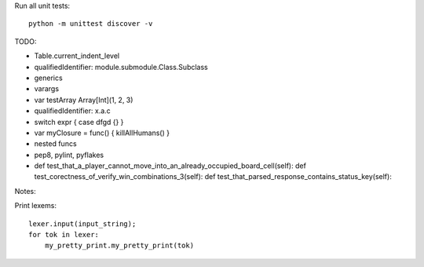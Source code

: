 Run all unit tests::

    python -m unittest discover -v


TODO:

- Table.current_indent_level
- qualifiedIdentifier: module.submodule.Class.Subclass
- generics
- varargs
- var testArray Array[Int](1, 2, 3)
- qualifiedIdentifier: x.a.c
- switch expr { case dfgd {} }
- var myClosure = func() { killAllHumans() }
- nested funcs
- pep8, pylint, pyflakes
- def test_that_a_player_cannot_move_into_an_already_occupied_board_cell(self):
  def test_corectness_of_verify_win_combinations_3(self):
  def test_that_parsed_response_contains_status_key(self):

Notes:

Print lexems::

    lexer.input(input_string);
    for tok in lexer:
        my_pretty_print.my_pretty_print(tok)